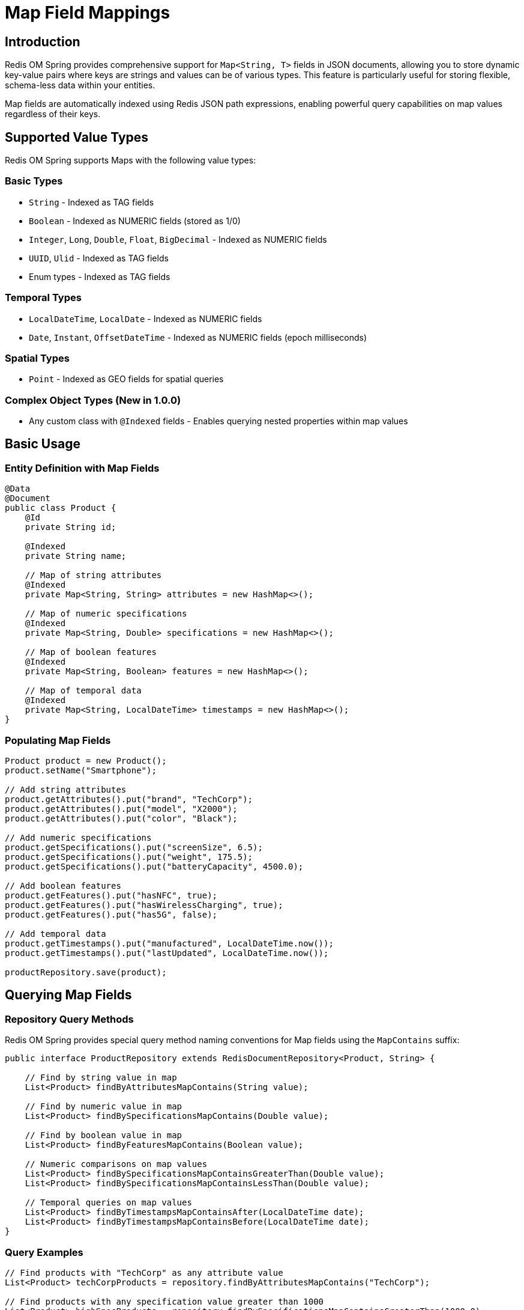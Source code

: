 = Map Field Mappings
:page-toclevels: 3
:experimental:
:source-highlighter: highlight.js

== Introduction

Redis OM Spring provides comprehensive support for `Map<String, T>` fields in JSON documents, allowing you to store dynamic key-value pairs where keys are strings and values can be of various types. This feature is particularly useful for storing flexible, schema-less data within your entities.

Map fields are automatically indexed using Redis JSON path expressions, enabling powerful query capabilities on map values regardless of their keys.

== Supported Value Types

Redis OM Spring supports Maps with the following value types:

=== Basic Types
* `String` - Indexed as TAG fields
* `Boolean` - Indexed as NUMERIC fields (stored as 1/0)
* `Integer`, `Long`, `Double`, `Float`, `BigDecimal` - Indexed as NUMERIC fields
* `UUID`, `Ulid` - Indexed as TAG fields
* Enum types - Indexed as TAG fields

=== Temporal Types
* `LocalDateTime`, `LocalDate` - Indexed as NUMERIC fields
* `Date`, `Instant`, `OffsetDateTime` - Indexed as NUMERIC fields (epoch milliseconds)

=== Spatial Types
* `Point` - Indexed as GEO fields for spatial queries

=== Complex Object Types (New in 1.0.0)
* Any custom class with `@Indexed` fields - Enables querying nested properties within map values

== Basic Usage

=== Entity Definition with Map Fields

[source,java]
----
@Data
@Document
public class Product {
    @Id
    private String id;
    
    @Indexed
    private String name;
    
    // Map of string attributes
    @Indexed
    private Map<String, String> attributes = new HashMap<>();
    
    // Map of numeric specifications
    @Indexed
    private Map<String, Double> specifications = new HashMap<>();
    
    // Map of boolean features
    @Indexed
    private Map<String, Boolean> features = new HashMap<>();
    
    // Map of temporal data
    @Indexed
    private Map<String, LocalDateTime> timestamps = new HashMap<>();
}
----

=== Populating Map Fields

[source,java]
----
Product product = new Product();
product.setName("Smartphone");

// Add string attributes
product.getAttributes().put("brand", "TechCorp");
product.getAttributes().put("model", "X2000");
product.getAttributes().put("color", "Black");

// Add numeric specifications
product.getSpecifications().put("screenSize", 6.5);
product.getSpecifications().put("weight", 175.5);
product.getSpecifications().put("batteryCapacity", 4500.0);

// Add boolean features
product.getFeatures().put("hasNFC", true);
product.getFeatures().put("hasWirelessCharging", true);
product.getFeatures().put("has5G", false);

// Add temporal data
product.getTimestamps().put("manufactured", LocalDateTime.now());
product.getTimestamps().put("lastUpdated", LocalDateTime.now());

productRepository.save(product);
----

== Querying Map Fields

=== Repository Query Methods

Redis OM Spring provides special query method naming conventions for Map fields using the `MapContains` suffix:

[source,java]
----
public interface ProductRepository extends RedisDocumentRepository<Product, String> {
    
    // Find by string value in map
    List<Product> findByAttributesMapContains(String value);
    
    // Find by numeric value in map
    List<Product> findBySpecificationsMapContains(Double value);
    
    // Find by boolean value in map
    List<Product> findByFeaturesMapContains(Boolean value);
    
    // Numeric comparisons on map values
    List<Product> findBySpecificationsMapContainsGreaterThan(Double value);
    List<Product> findBySpecificationsMapContainsLessThan(Double value);
    
    // Temporal queries on map values
    List<Product> findByTimestampsMapContainsAfter(LocalDateTime date);
    List<Product> findByTimestampsMapContainsBefore(LocalDateTime date);
}
----

=== Query Examples

[source,java]
----
// Find products with "TechCorp" as any attribute value
List<Product> techCorpProducts = repository.findByAttributesMapContains("TechCorp");

// Find products with any specification value greater than 1000
List<Product> highSpecProducts = repository.findBySpecificationsMapContainsGreaterThan(1000.0);

// Find products with NFC feature enabled
List<Product> nfcProducts = repository.findByFeaturesMapContains(true);

// Find products updated after a specific date
LocalDateTime lastWeek = LocalDateTime.now().minusWeeks(1);
List<Product> recentlyUpdated = repository.findByTimestampsMapContainsAfter(lastWeek);
----

== Complex Object Values in Maps

=== Defining Complex Objects as Map Values

Redis OM Spring now supports Maps with complex object values, enabling you to query nested fields within those objects. This is particularly useful for scenarios like financial portfolios, inventory systems, or any domain requiring dynamic collections of structured data.

[source,java]
----
// Define the complex object
@Data
public class Position {
    @Indexed
    private String cusip;           // Security identifier
    
    @Indexed  
    private String description;
    
    @Indexed
    private String manager;
    
    @Indexed
    private Integer quantity;
    
    @Indexed
    private BigDecimal price;
    
    @Indexed
    private LocalDate asOfDate;
}

// Use it in a Map field
@Data
@Document
public class Account {
    @Id
    private String id;
    
    @Indexed
    private String accountNumber;
    
    @Indexed
    private String accountHolder;
    
    // Map with complex object values
    @Indexed(schemaFieldType = SchemaFieldType.NESTED)
    private Map<String, Position> positions = new HashMap<>();
    
    @Indexed
    private BigDecimal totalValue;
}
----

=== Querying Nested Fields in Complex Map Values

Redis OM Spring provides a special query pattern `MapContains<NestedField>` for querying nested properties within map values:

[source,java]
----
public interface AccountRepository extends RedisDocumentRepository<Account, String> {
    
    // Query by nested CUSIP field
    List<Account> findByPositionsMapContainsCusip(String cusip);
    
    // Query by nested Manager field
    List<Account> findByPositionsMapContainsManager(String manager);
    
    // Numeric comparisons on nested fields
    List<Account> findByPositionsMapContainsQuantityGreaterThan(Integer quantity);
    List<Account> findByPositionsMapContainsPriceLessThan(BigDecimal price);
    
    // Temporal queries on nested fields
    List<Account> findByPositionsMapContainsAsOfDateAfter(LocalDate date);
    List<Account> findByPositionsMapContainsAsOfDateBetween(LocalDate start, LocalDate end);
    
    // Combine with regular field queries
    List<Account> findByAccountHolderAndPositionsMapContainsManager(
        String accountHolder, String manager
    );
    
    // Multiple nested field conditions
    List<Account> findByPositionsMapContainsCusipAndPositionsMapContainsQuantityGreaterThan(
        String cusip, Integer minQuantity
    );
}
----

=== Usage Example

[source,java]
----
// Create account with positions
Account account = new Account();
account.setAccountNumber("10190001");
account.setAccountHolder("John Doe");
account.setTotalValue(new BigDecimal("100000.00"));

// Add positions
Position applePosition = new Position();
applePosition.setCusip("AAPL");
applePosition.setDescription("Apple Inc.");
applePosition.setManager("Jane Smith");
applePosition.setQuantity(100);
applePosition.setPrice(new BigDecimal("150.00"));
applePosition.setAsOfDate(LocalDate.now());
account.getPositions().put("AAPL", applePosition);

Position googlePosition = new Position();
googlePosition.setCusip("GOOGL");
googlePosition.setDescription("Alphabet Inc.");
googlePosition.setManager("Bob Johnson");
googlePosition.setQuantity(50);
googlePosition.setPrice(new BigDecimal("2800.00"));
googlePosition.setAsOfDate(LocalDate.now());
account.getPositions().put("GOOGL", googlePosition);

accountRepository.save(account);

// Query examples
// Find all accounts holding Apple stock
List<Account> appleHolders = repository.findByPositionsMapContainsCusip("AAPL");

// Find accounts with positions managed by Jane Smith
List<Account> janesManagedAccounts = repository.findByPositionsMapContainsManager("Jane Smith");

// Find accounts with any position having quantity > 75
List<Account> largePositions = repository.findByPositionsMapContainsQuantityGreaterThan(75);

// Find accounts with positions priced below $200
List<Account> affordablePositions = repository.findByPositionsMapContainsPriceLessThan(
    new BigDecimal("200.00")
);
----

=== Index Structure

When you use complex objects in Maps, Redis OM Spring creates indexes for each nested field using JSONPath expressions:

[source,text]
----
// Generated index fields for Map<String, Position>
$.positions.*.cusip         -> TAG field (positions_cusip)
$.positions.*.manager       -> TAG field (positions_manager)  
$.positions.*.quantity      -> NUMERIC field (positions_quantity)
$.positions.*.price         -> NUMERIC field (positions_price)
$.positions.*.asOfDate      -> NUMERIC field (positions_asOfDate)
$.positions.*.description   -> TAG field (positions_description)
----

This structure enables efficient queries across all map values, regardless of their keys.

=== Handling Uppercase JSON Fields in Complex Map Values

When working with external JSON data that uses uppercase field names, you can use the `@Indexed(alias)` annotation on nested object fields within Map values to maintain proper Java naming conventions while preserving the original JSON structure:

[source,java]
----
// Complex object with uppercase JSON fields
@Data
public class Position {
    @Indexed(alias = "CUSIP")
    @JsonProperty("CUSIP")
    private String cusip;
    
    @Indexed(alias = "QUANTITY")  
    @JsonProperty("QUANTITY")
    private Integer quantity;
    
    @Indexed(alias = "PRICE")
    @JsonProperty("PRICE")
    private BigDecimal price;
    
    @Indexed
    private String manager; // Standard field naming
}

// Entity using the complex object in a Map
@Document
public class Account {
    @Id
    private String id;
    
    @Indexed(alias = "ACCOUNTID")
    @JsonProperty("ACCOUNTID")
    private String accountId;
    
    @Indexed(schemaFieldType = SchemaFieldType.NESTED)
    private Map<String, Position> positions;
}

// Repository queries work with the alias
public interface AccountRepository extends RedisDocumentRepository<Account, String> {
    // Queries the uppercase CUSIP field via alias
    List<Account> findByPositionsMapContainsCusip(String cusip);
    
    // Queries the uppercase QUANTITY field via alias
    List<Account> findByPositionsMapContainsQuantityGreaterThan(Integer quantity);
    
    // Queries the uppercase PRICE field via alias
    List<Account> findByPositionsMapContainsPriceLessThan(BigDecimal price);
}
----

This approach allows you to:
* Maintain clean Java code with standard camelCase naming conventions
* Work seamlessly with JSON data that uses uppercase field names
* Query nested fields using their aliased names in repository methods
* Preserve the original JSON structure for compatibility with external systems

NOTE: The `@Indexed(alias)` annotation must match the `@JsonProperty` value for proper indexing and querying to work.

== Advanced Examples

=== Working with Other Complex Value Types

[source,java]
----
@Data
@Document
public class UserProfile {
    @Id
    private String id;
    
    @Indexed
    private String username;
    
    // UUIDs for external system references
    @Indexed
    private Map<String, UUID> externalIds = new HashMap<>();
    
    // Enum values for various statuses
    @Indexed
    private Map<String, Status> statuses = new HashMap<>();
    
    // Geographic locations
    @Indexed
    private Map<String, Point> locations = new HashMap<>();
    
    // Monetary values with high precision
    @Indexed
    private Map<String, BigDecimal> balances = new HashMap<>();
    
    public enum Status {
        ACTIVE, INACTIVE, PENDING, SUSPENDED
    }
}
----

[source,java]
----
// Repository interface
public interface UserProfileRepository extends RedisDocumentRepository<UserProfile, String> {
    List<UserProfile> findByExternalIdsMapContains(UUID uuid);
    List<UserProfile> findByStatusesMapContains(UserProfile.Status status);
    List<UserProfile> findByBalancesMapContainsGreaterThan(BigDecimal amount);
}

// Usage example
UserProfile profile = new UserProfile();
profile.setUsername("john_doe");

// Add external IDs
UUID googleId = UUID.randomUUID();
profile.getExternalIds().put("google", googleId);
profile.getExternalIds().put("facebook", UUID.randomUUID());

// Set statuses
profile.getStatuses().put("account", UserProfile.Status.ACTIVE);
profile.getStatuses().put("subscription", UserProfile.Status.PENDING);

// Add locations
profile.getLocations().put("home", new Point(-122.4194, 37.7749)); // San Francisco
profile.getLocations().put("work", new Point(-74.0059, 40.7128));  // New York

// Set balances
profile.getBalances().put("usd", new BigDecimal("1234.56"));
profile.getBalances().put("eur", new BigDecimal("987.65"));

repository.save(profile);

// Query examples
List<UserProfile> googleUsers = repository.findByExternalIdsMapContains(googleId);
List<UserProfile> activeUsers = repository.findByStatusesMapContains(UserProfile.Status.ACTIVE);
List<UserProfile> highBalanceUsers = repository.findByBalancesMapContainsGreaterThan(
    new BigDecimal("1000.00")
);
----

=== Combining Multiple Map Queries

[source,java]
----
@Data
@Document
public class Event {
    @Id
    private String id;
    
    @Indexed
    private String name;
    
    @Indexed
    private Map<String, String> metadata = new HashMap<>();
    
    @Indexed
    private Map<String, Integer> metrics = new HashMap<>();
    
    @Indexed
    private Map<String, LocalDateTime> timeline = new HashMap<>();
}

public interface EventRepository extends RedisDocumentRepository<Event, String> {
    // Combine multiple map queries
    List<Event> findByMetadataMapContainsAndMetricsMapContainsGreaterThan(
        String metadataValue, Integer metricThreshold
    );
    
    List<Event> findByNameAndTimelineMapContainsAfter(
        String name, LocalDateTime after
    );
}
----

== Important Considerations

=== Indexing

* Map fields must be annotated with `@Indexed` to be searchable
* Each Map field creates a single index for all its values, regardless of keys
* The index uses JSONPath expressions (e.g., `$.fieldName.*`) to capture all values

=== Performance

* Map value queries search across all values in the map, not specific keys
* For large maps, consider the performance implications of indexing all values
* Numeric and temporal comparisons are efficient due to NUMERIC indexing

=== Type Consistency

* All values in a Map must be of the same declared type
* Mixed-type maps are not supported for indexed fields
* Type conversion follows standard Redis OM Spring serialization rules

=== Temporal Precision

* Date/time values may experience precision loss during serialization
* Millisecond precision is preserved for most temporal types
* Consider using tolerance when comparing temporal values in tests

=== Boolean Values

* Boolean values in Maps are indexed as NUMERIC fields (1 for true, 0 for false)
* This differs from regular Boolean entity fields, which are indexed as TAG fields
* Queries work transparently with both `true`/`false` parameters

== Query Patterns

=== Equality Queries

For exact value matching across all map entries:

[source,java]
----
// Find entities where any map value equals the parameter
List<Entity> findByMapFieldMapContains(ValueType value);
----

=== Range Queries (Numeric/Temporal)

For numeric and temporal value types:

[source,java]
----
// Greater than
List<Entity> findByMapFieldMapContainsGreaterThan(ValueType value);

// Less than
List<Entity> findByMapFieldMapContainsLessThan(ValueType value);

// Temporal queries
List<Entity> findByMapFieldMapContainsAfter(TemporalType value);
List<Entity> findByMapFieldMapContainsBefore(TemporalType value);
----

=== Combining with Other Fields

Map queries can be combined with regular field queries:

[source,java]
----
List<Entity> findByRegularFieldAndMapFieldMapContains(
    String regularValue, MapValueType mapValue
);
----

== Limitations

* **No key-based queries**: You cannot query for specific keys, only values
* **No partial matching**: String values in maps use TAG indexing (exact match only)
* **GEO queries**: Point values support equality through proximity search with minimal radius
* **Collection values**: Maps with collection-type values are not supported
* **Complex object nesting depth**: While you can query nested fields in complex Map values, deeply nested objects (object within object within map) may have limited query support

== Best Practices

1. **Use meaningful value types**: Choose value types that match your query requirements
2. **Consider index size**: Large maps with many entries will create larger indexes
3. **Consistent naming**: Use clear, descriptive names for Map fields
4. **Initialize maps**: Always initialize Map fields to avoid null pointer exceptions
5. **Document value semantics**: Document what each potential key represents in your maps

== Migration Guide

If you're migrating from a schema with fixed fields to using Maps:

1. Create the Map field with appropriate value type
2. Add `@Indexed` annotation
3. Migrate data by populating the Map with key-value pairs
4. Update repository methods to use `MapContains` pattern
5. Test queries thoroughly, especially for numeric and temporal types

[source,java]
----
// Before: Fixed fields
@Document
public class OldProduct {
    private String color;
    private String size;
    private String material;
}

// After: Flexible Map
@Document
public class NewProduct {
    @Indexed
    private Map<String, String> attributes = new HashMap<>();
}

// Migration code
oldProduct.getColor() -> newProduct.getAttributes().put("color", oldProduct.getColor());
oldProduct.getSize() -> newProduct.getAttributes().put("size", oldProduct.getSize());
oldProduct.getMaterial() -> newProduct.getAttributes().put("material", oldProduct.getMaterial());
----

== Conclusion

Map field support in Redis OM Spring provides a powerful way to handle dynamic, schema-less data within your Redis JSON documents. With comprehensive type support and intuitive query methods, you can build flexible data models while maintaining full search capabilities.